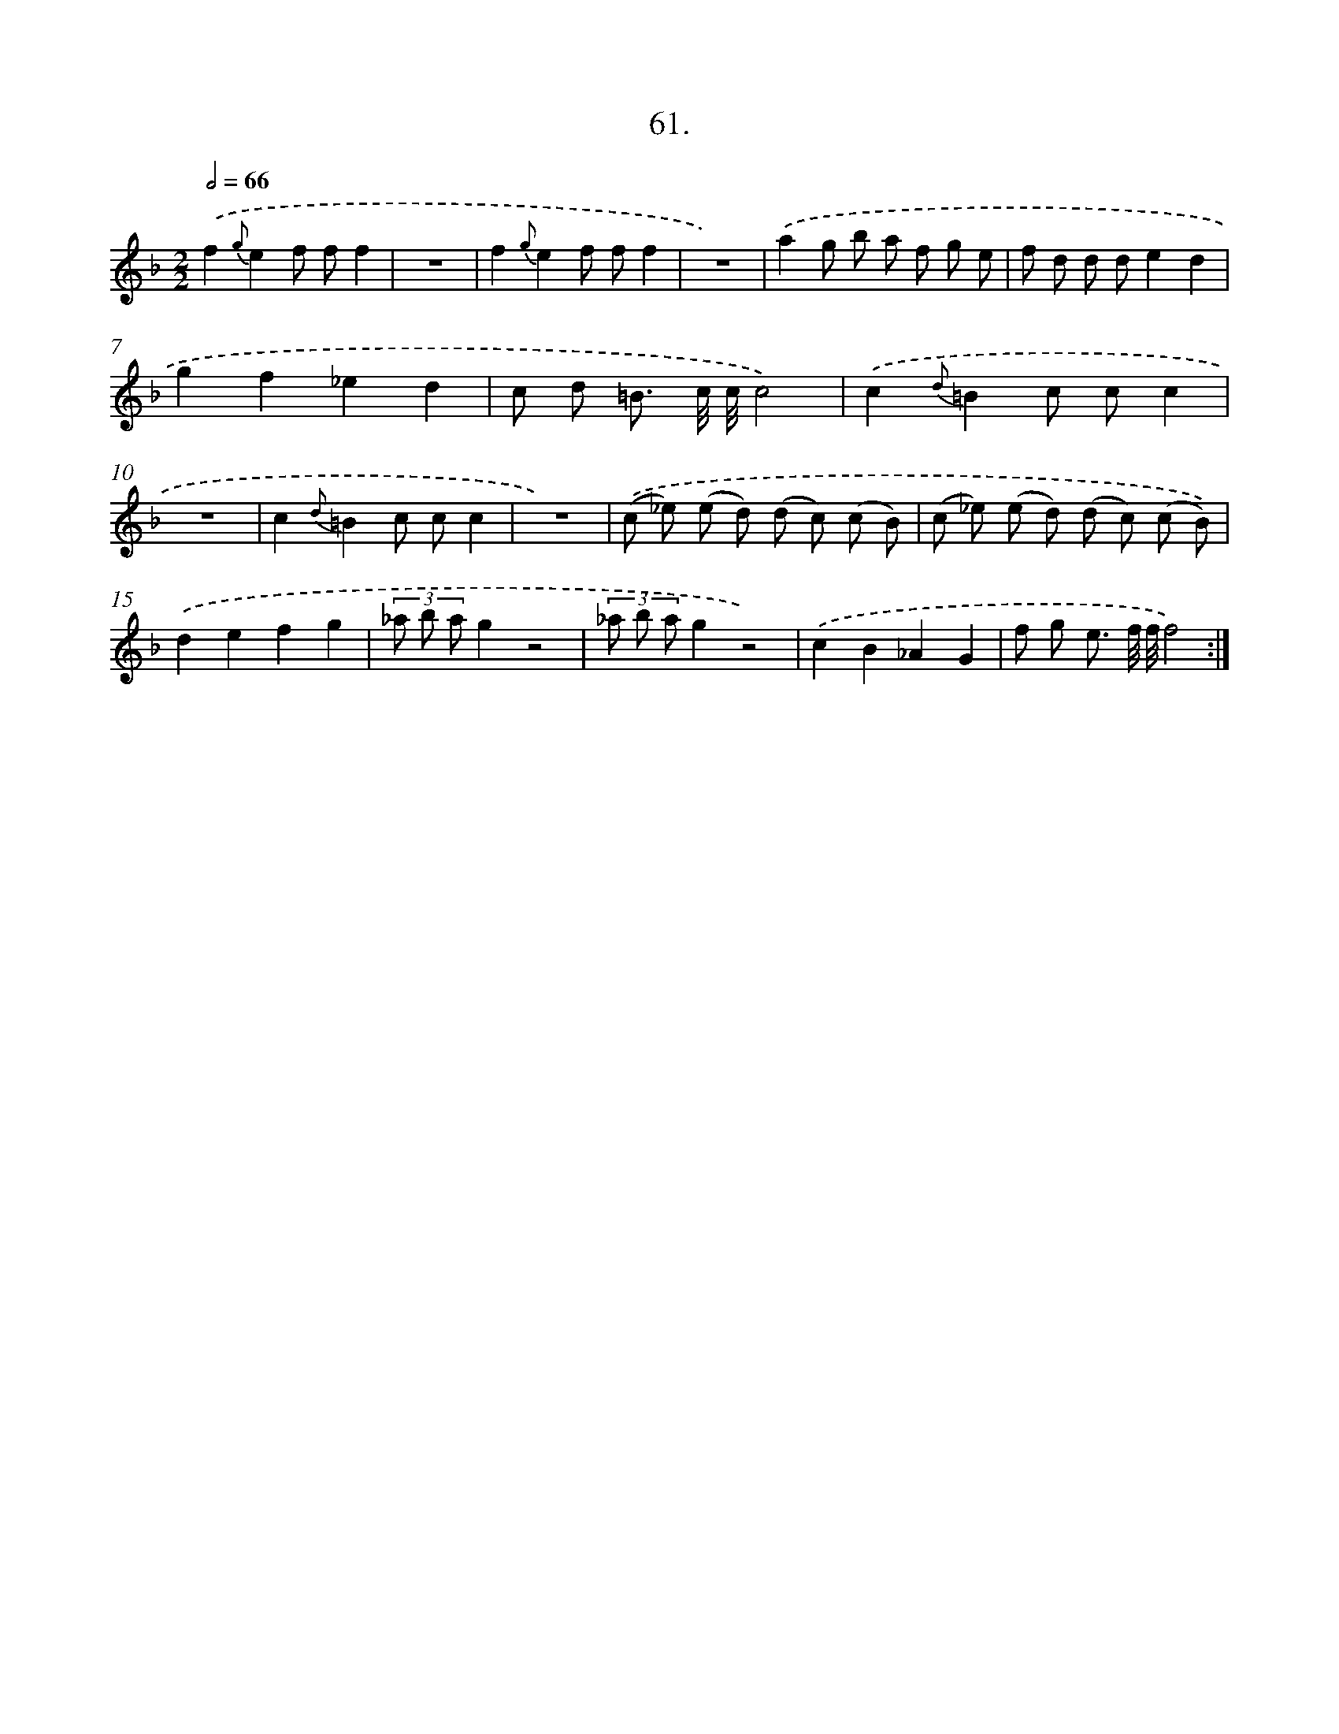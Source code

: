 X: 14378
T: 61.
%%abc-version 2.0
%%abcx-abcm2ps-target-version 5.9.1 (29 Sep 2008)
%%abc-creator hum2abc beta
%%abcx-conversion-date 2018/11/01 14:37:43
%%humdrum-veritas 3106503304
%%humdrum-veritas-data 842738754
%%continueall 1
%%barnumbers 0
L: 1/8
M: 2/2
Q: 1/2=66
K: F clef=treble
.('f2{g}e2f ff2 |
z8 |
f2{g}e2f ff2 |
z8) |
.('a2g b a f g e |
f d d de2d2 |
g2f2_e2d2 |
c d =B3/ c// c//c4) |
.('c2{d}=B2c cc2 |
z8 |
c2{d}=B2c cc2 |
z8) |
.('(c _e) (e d) (d c) (c B) |
(c _e) (e d) (d c) (c B)) |
.('d2e2f2g2 |
(3_a b ag2z4 |
(3_a b ag2z4) |
.('c2B2_A2G2 |
f g e3/ f// f//f4) :|]
